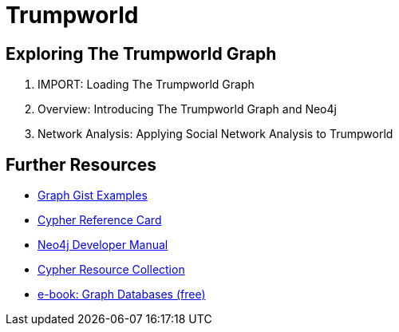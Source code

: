 = Trumpworld
:csv-url: file:///
:GUIDES: http://localhost:8001/trupworld/

== Exploring The Trumpworld Graph

. pass:a[<a play-topic='{GUIDES}/import.html'>IMPORT: Loading The Trumpworld Graph</a>]
. pass:a[<a play-topic='{GUIDES}/intro.html'>Overview: Introducing The Trumpworld Graph and Neo4j</a>]
. pass:a[<a play-topic='{GUIDES}/sna.html'>Network Analysis: Applying Social Network Analysis to Trumpworld</a>]

== Further Resources

* http://neo4j.com/graphgists[Graph Gist Examples]
* http://neo4j.com/docs/stable/cypher-refcard/[Cypher Reference Card]
* http://neo4j.com/docs/developer-manual/current/#cypher-query-lang[Neo4j Developer Manual]
* http://neo4j.com/developer/resources#_neo4j_cypher_resources[Cypher Resource Collection]
* http://graphdatabases.com[e-book: Graph Databases (free)]
